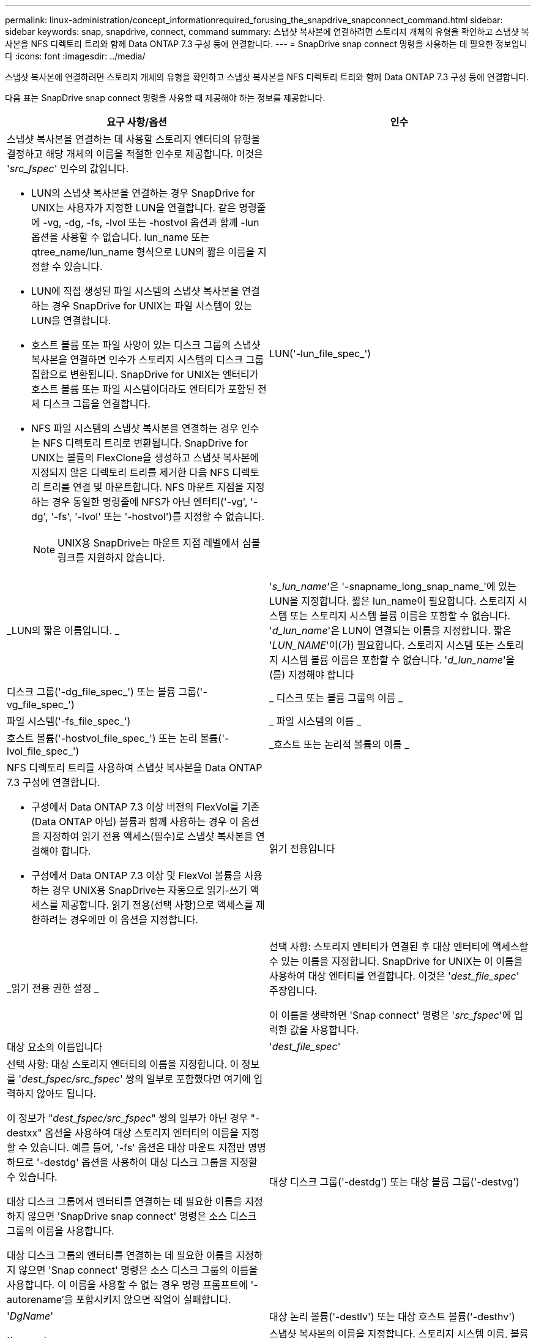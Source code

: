 ---
permalink: linux-administration/concept_informationrequired_forusing_the_snapdrive_snapconnect_command.html 
sidebar: sidebar 
keywords: snap, snapdrive, connect, command 
summary: 스냅샷 복사본에 연결하려면 스토리지 개체의 유형을 확인하고 스냅샷 복사본을 NFS 디렉토리 트리와 함께 Data ONTAP 7.3 구성 등에 연결합니다. 
---
= SnapDrive snap connect 명령을 사용하는 데 필요한 정보입니다
:icons: font
:imagesdir: ../media/


[role="lead"]
스냅샷 복사본에 연결하려면 스토리지 개체의 유형을 확인하고 스냅샷 복사본을 NFS 디렉토리 트리와 함께 Data ONTAP 7.3 구성 등에 연결합니다.

다음 표는 SnapDrive snap connect 명령을 사용할 때 제공해야 하는 정보를 제공합니다.

|===
| 요구 사항/옵션 | 인수 


 a| 
스냅샷 복사본을 연결하는 데 사용할 스토리지 엔터티의 유형을 결정하고 해당 개체의 이름을 적절한 인수로 제공합니다. 이것은 '_src_fspec_' 인수의 값입니다.

* LUN의 스냅샷 복사본을 연결하는 경우 SnapDrive for UNIX는 사용자가 지정한 LUN을 연결합니다. 같은 명령줄에 -vg, -dg, -fs, -lvol 또는 -hostvol 옵션과 함께 -lun 옵션을 사용할 수 없습니다. lun_name 또는 qtree_name/lun_name 형식으로 LUN의 짧은 이름을 지정할 수 있습니다.
* LUN에 직접 생성된 파일 시스템의 스냅샷 복사본을 연결하는 경우 SnapDrive for UNIX는 파일 시스템이 있는 LUN을 연결합니다.
* 호스트 볼륨 또는 파일 사양이 있는 디스크 그룹의 스냅샷 복사본을 연결하면 인수가 스토리지 시스템의 디스크 그룹 집합으로 변환됩니다. SnapDrive for UNIX는 엔터티가 호스트 볼륨 또는 파일 시스템이더라도 엔터티가 포함된 전체 디스크 그룹을 연결합니다.
* NFS 파일 시스템의 스냅샷 복사본을 연결하는 경우 인수는 NFS 디렉토리 트리로 변환됩니다. SnapDrive for UNIX는 볼륨의 FlexClone을 생성하고 스냅샷 복사본에 지정되지 않은 디렉토리 트리를 제거한 다음 NFS 디렉토리 트리를 연결 및 마운트합니다. NFS 마운트 지점을 지정하는 경우 동일한 명령줄에 NFS가 아닌 엔터티('-vg', '-dg', '-fs', '-lvol' 또는 '-hostvol')를 지정할 수 없습니다.
+

NOTE: UNIX용 SnapDrive는 마운트 지점 레벨에서 심볼 링크를 지원하지 않습니다.





 a| 
LUN('-lun_file_spec_')
 a| 
_LUN의 짧은 이름입니다. _



 a| 
'_s_lun_name_'은 '-snapname_long_snap_name_'에 있는 LUN을 지정합니다. 짧은 lun_name이 필요합니다. 스토리지 시스템 또는 스토리지 시스템 볼륨 이름은 포함할 수 없습니다. '_d_lun_name_'은 LUN이 연결되는 이름을 지정합니다. 짧은 '_LUN_NAME_'이(가) 필요합니다. 스토리지 시스템 또는 스토리지 시스템 볼륨 이름은 포함할 수 없습니다. '_d_lun_name_'을(를) 지정해야 합니다



 a| 
디스크 그룹('-dg_file_spec_') 또는 볼륨 그룹('-vg_file_spec_')
 a| 
_ 디스크 또는 볼륨 그룹의 이름 _



 a| 
파일 시스템('-fs_file_spec_')
 a| 
_ 파일 시스템의 이름 _



 a| 
호스트 볼륨('-hostvol_file_spec_') 또는 논리 볼륨('-lvol_file_spec_')
 a| 
_호스트 또는 논리적 볼륨의 이름 _



 a| 
NFS 디렉토리 트리를 사용하여 스냅샷 복사본을 Data ONTAP 7.3 구성에 연결합니다.

* 구성에서 Data ONTAP 7.3 이상 버전의 FlexVol를 기존(Data ONTAP 아님) 볼륨과 함께 사용하는 경우 이 옵션을 지정하여 읽기 전용 액세스(필수)로 스냅샷 복사본을 연결해야 합니다.
* 구성에서 Data ONTAP 7.3 이상 및 FlexVol 볼륨을 사용하는 경우 UNIX용 SnapDrive는 자동으로 읽기-쓰기 액세스를 제공합니다. 읽기 전용(선택 사항)으로 액세스를 제한하려는 경우에만 이 옵션을 지정합니다.




 a| 
읽기 전용입니다
 a| 
_읽기 전용 권한 설정 _



 a| 
선택 사항: 스토리지 엔티티가 연결된 후 대상 엔터티에 액세스할 수 있는 이름을 지정합니다. SnapDrive for UNIX는 이 이름을 사용하여 대상 엔터티를 연결합니다. 이것은 '_dest_file_spec_' 주장입니다.

이 이름을 생략하면 'Snap connect' 명령은 '_src_fspec_'에 입력한 값을 사용합니다.



 a| 
대상 요소의 이름입니다
 a| 
'_dest_file_spec_'



 a| 
선택 사항: 대상 스토리지 엔터티의 이름을 지정합니다. 이 정보를 '_dest_fspec/src_fspec_' 쌍의 일부로 포함했다면 여기에 입력하지 않아도 됩니다.

이 정보가 "_dest_fspec/src_fspec_" 쌍의 일부가 아닌 경우 "-destxx" 옵션을 사용하여 대상 스토리지 엔터티의 이름을 지정할 수 있습니다. 예를 들어, '-fs' 옵션은 대상 마운트 지점만 명명하므로 '-destdg' 옵션을 사용하여 대상 디스크 그룹을 지정할 수 있습니다.

대상 디스크 그룹에서 엔터티를 연결하는 데 필요한 이름을 지정하지 않으면 'SnapDrive snap connect' 명령은 소스 디스크 그룹의 이름을 사용합니다.

대상 디스크 그룹의 엔터티를 연결하는 데 필요한 이름을 지정하지 않으면 'Snap connect' 명령은 소스 디스크 그룹의 이름을 사용합니다. 이 이름을 사용할 수 없는 경우 명령 프롬프트에 '-autorename'을 포함시키지 않으면 작업이 실패합니다.



 a| 
대상 디스크 그룹('-destdg') 또는 대상 볼륨 그룹('-destvg')
 a| 
'_DgName_'



 a| 
대상 논리 볼륨('-destlv') 또는 대상 호스트 볼륨('-desthv')
 a| 
'_lvname_'



 a| 
스냅샷 복사본의 이름을 지정합니다. 스토리지 시스템 이름, 볼륨 및 스냅샷 복사본 이름을 입력하는 이름의 긴 형식을 사용합니다.



 a| 
스냅샷 사본 이름('-snapname')
 a| 
'_long_snap_name_'



 a| 
노persist
 a| 
~



 a| 
선택 사항: 호스트 파일 시스템 테이블에 항목을 생성하지 않고 스냅샷 복사본을 새 위치에 연결합니다.

* '-nopist' 옵션을 사용하면 호스트 파일 시스템 테이블에 항목을 생성하지 않고 스냅샷 복사본을 새 위치에 연결할 수 있습니다. (예: Linux의 경우 fstab) 기본적으로 UNIX용 SnapDrive는 영구 마운트를 생성합니다. 이는 다음을 의미합니다.
+
** 호스트에서 스냅샷 복사본을 연결하면 SnapDrive for UNIX가 파일 시스템을 마운트한 다음 파일 시스템을 구성하는 LUN의 항목을 호스트의 파일 시스템 테이블에 배치합니다.
** Linux 호스트에서 스냅샷 복사본을 연결하면 SnapDrive for UNIX가 파일 시스템을 마운트하고 파일 시스템 UUID(Universal Unique Identifier) 및 레이블을 재설정한 다음 호스트의 파일 시스템 테이블에 UUID와 마운트 지점을 배치합니다.
** NFS 디렉토리 트리가 포함된 스냅샷 복사본을 연결하는 데 '-nopist'를 사용할 수 없습니다.






 a| 
'-reserve|-noreserve'입니다
 a| 
~



 a| 
선택 사항: 공간 예약을 생성하거나 생성하지 않고 스냅샷 복사본을 새 위치에 연결합니다.



 a| 
iGroup 이름('-igroup')
 a| 
'_IG_NAME_'



 a| 
선택 사항: igroup 이름을 제공하는 대신 호스트에서 기본 igroup을 사용하는 것이 좋습니다.



 a| 
'-자동 확장'
 a| 
~



 a| 
볼륨 그룹에 연결할 때 제공해야 하는 정보의 양을 줄이려면 명령 프롬프트에 '-autoexpand' 옵션을 포함합니다. 이 옵션을 사용하면 볼륨 그룹에 있는 논리적 볼륨 또는 파일 시스템의 하위 집합만 이름을 지정할 수 있습니다. 그런 다음 디스크 그룹의 나머지 논리적 볼륨 또는 파일 시스템으로 접속을 확장합니다. 이러한 방식으로 각 논리적 볼륨 또는 파일 시스템을 지정할 필요가 없습니다. SnapDrive for UNIX는 이 정보를 사용하여 대상 엔터티의 이름을 생성합니다.

이 옵션은 명령 프롬프트에 지정된 각 디스크 그룹과 그룹 내의 모든 호스트 LVM 엔티티에 적용됩니다. '-autoexpand' 옵션(기본값)이 없으면 디스크 그룹에 포함된 영향을 받는 모든 호스트 볼륨 및 파일 시스템을 지정하여 전체 디스크 그룹을 연결해야 합니다.


NOTE: 입력한 값이 디스크 그룹인 경우 SnapDrive for UNIX는 디스크 그룹이 접속하고 있는 항목을 알고 있으므로 모든 호스트 볼륨이나 파일 시스템을 입력할 필요가 없습니다.

이 옵션을 포함할 경우 '-autorename' 옵션도 포함하는 것이 좋습니다. '-autoexpand' 옵션이 LVM 엔터티의 대상 사본을 연결해야 하지만 이름이 이미 사용 중이면 명령 프롬프트에 '-autorename' 옵션이 없으면 명령이 실패합니다.



 a| 
autoexpand를 포함하지 않고 명령 프롬프트에서 참조되는 모든 디스크 그룹에 모든 LVM 호스트 볼륨을 지정하지 않으면 명령이 실패합니다(호스트 볼륨 자체 또는 파일 시스템 지정).



 a| 
'-autorename'
 a| 
~



 a| 
autorename 옵션 없이 `-autostexpand' 옵션을 사용하면 LVM 엔터티의 대상 복사본에 대한 기본 이름이 사용 중이면 'snap connect' 명령이 실패합니다. '-autorename' 옵션을 포함하면 기본 이름이 사용 중일 때 SnapDrive for UNIX에서 엔터티의 이름을 바꿉니다. 즉, 명령 프롬프트에 있는 '-autorename' 옵션을 사용하면 필요한 모든 이름을 사용할 수 있는지 여부와 관계없이 스냅샷 연결 작업이 계속됩니다.

이 옵션은 명령 프롬프트에 지정된 모든 호스트측 엔터티에 적용됩니다.

명령 프롬프트에 '-autorename' 옵션을 포함하면 해당 옵션을 포함하지 않더라도 -autostExpand 옵션을 나타냅니다.



 a| 
'-스플릿'
 a| 
~



 a| 
스냅샷 연결 및 스냅샷 연결 끊기 작업 중에 클론 복제된 볼륨 또는 LUN을 분할할 수 있습니다.



 a| 
문어
 a| 
~



 a| 
* 선택 사항: * 파일 시스템을 생성하는 경우 다음 옵션을 지정할 수 있습니다.

* 호스트 마운트 명령에 전달할 옵션(예: 호스트 시스템 로깅 동작 지정)을 지정하려면 `-mntopt'를 사용합니다. 지정하는 옵션은 호스트 파일 시스템 테이블 파일에 저장됩니다. 허용되는 옵션은 호스트 파일 시스템 유형에 따라 다릅니다.
* '_-mntopts_' 인수는 ''mount' 명령 -o' 플래그를 사용하여 지정하는 파일 시스템 '-type' 옵션입니다. '-mnttops' 논쟁에 '-o' 플래그를 포함하지 마십시오. 예를 들어, sequence-mntopt tmplog는 문자열 '-o tmplog'를 'mount' 명령으로 전달하고 텍스트를 새 명령줄에 삽입합니다.
+

NOTE: 스토리지 및 스냅 작업에 대해 잘못된 `_-mntopts_' 옵션을 전달하는 경우 UNIX용 SnapDrive는 이러한 잘못된 마운트 옵션의 유효성을 검사하지 않습니다.



|===